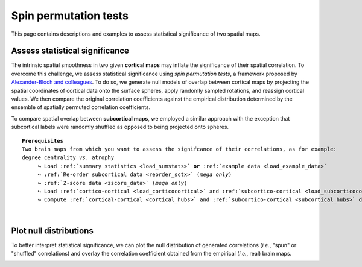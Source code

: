 .. _spin_perm:

.. title:: Spin permutation tests

Spin permutation tests
======================================

This page contains descriptions and examples to assess statistical significance of two spatial maps.


Assess statistical significance
-------------------------------------------------------
The intrinsic spatial smoothness in two given **cortical maps** may inflate the significance of their spatial correlation. 
To overcome this challenge, we assess statistical significance using *spin permutation tests*, 
a framework proposed by `Alexander-Bloch and colleagues <https://www.sciencedirect.com/science/article/abs/pii/S1053811918304968?via%3Dihub>`_.
To do so, we generate null models of overlap between cortical maps by projecting the spatial 
coordinates of cortical data onto the surface spheres, apply randomly sampled rotations, 
and reassign cortical values. We then compare the original correlation coefficients against 
the empirical distribution determined by the ensemble of spatially permuted correlation coefficients. 

| 
     To compare spatial overlap between **subcortical maps**, we employed a similar approach with the exception 
     that subcortical labels were randomly shuffled as opposed to being projected onto spheres.    

.. parsed-literal:: 

     **Prerequisites**
     Two brain maps from which you want to assess the signifcance of their correlations, as for example: 
     degree centrality *vs*. atrophy
          ↪ Load :ref:`summary statistics <load_sumstats>` **or** :ref:`example data <load_example_data>`
          ↪ :ref:`Re-order subcortical data <reorder_sctx>` (*mega only*)
          ↪ :ref:`Z-score data <zscore_data>` (*mega only*)
          ↪ Load :ref:`cortico-cortical <load_corticocortical>` and :ref:`subcortico-cortical <load_subcorticocortical>` connectivity matrices
          ↪ Compute :ref:`cortical-cortical <cortical_hubs>` and :ref:`subcortico-cortical <subcortical_hubs>` degree centrality     

.. tabs::

   .. code-tab:: py **Python** | meta
     
        >>> from enigmatoolbox.permutation_testing import spin_test, shuf_test

        >>> # Remove subcortical values corresponding to the ventricles
        >>> # (as we don't have connectivity values for them!)
        >>> SV_d_noVent = SV_d.drop([np.where(SV['Structure'] == 'LLatVent')[0][0],
        ...                         np.where(SV['Structure'] == 'RLatVent')[0][0]]).reset_index(drop=True)

        >>> # Spin permutation testing for two cortical maps
        >>> fc_ctx_p, fc_ctx_d = spin_test(fc_ctx_dc, CT_d, surface_name='fsa5', parcellation_name='aparc',
        ...                                type='pearson', n_rot=1000, null_dist=True)
        >>> sc_ctx_p, sc_ctx_d = spin_test(sc_ctx_dc, CT_d, surface_name='fsa5', parcellation_name='aparc',
        ...                                type='pearson', n_rot=1000, null_dist=True)

        >>> # Shuf permutation testing for two subcortical maps
        >>> fc_sctx_p, fc_sctx_d = shuf_test(fc_sctx_dc, SV_d_noVent, n_rot=1000,
        ...                                  type='pearson', null_dist=True)
        >>> sc_sctx_p, sc_sctx_d = shuf_test(sc_sctx_dc, SV_d_noVent, n_rot=1000,
        ...                                  type='pearson', null_dist=True)

        >>> # Store p-values and null distributions
        >>> p_and_d = {'functional cortical hubs': [fc_ctx_p, fc_ctx_d], 'functional subcortical hubs': [fc_sctx_p, fc_sctx_d],
        ...            'structural cortical hubs': [sc_ctx_p, sc_ctx_d], 'structural subcortical hubs': [sc_sctx_p, sc_sctx_d]}

   .. code-tab:: matlab **Matlab** | meta

        % Remove subcortical values corresponding to the ventricles
        % (as we don't have connectivity values for them!)
        SV_d_noVent = SV_d;
        SV_d_noVent([find(strcmp(SV.Structure, 'LLatVent')); ...
                    find(strcmp(SV.Structure, 'RLatVent'))], :) = [];
        
        % Spin permutation testing for two cortical maps
        [fc_ctx_p, fc_ctx_d]   = spin_test(fc_ctx_dc, CT_d, 'surface_name', 'fsa5', ...
                                           'parcellation_name', 'aparc', 'n_rot', 1000, ... 
                                           'type', 'pearson');
        [sc_ctx_p, sc_ctx_d]   = spin_test(sc_ctx_dc, CT_d, 'surface_name', 'fsa5', ...
                                           'parcellation_name', 'aparc', 'n_rot', 1000, ... 
                                           'type', 'pearson');
                               
        % Shuf permutation testing for two subcortical maps 
        [fc_sctx_p, fc_sctx_d] = shuf_test(fc_sctx_dc, SV_d_noVent, ...
                                           'n_rot', 1000, 'type', 'pearson');
        [sc_sctx_p, sc_sctx_d] = shuf_test(sc_sctx_dc, SV_d_noVent, ...
                                           'n_rot', 1000, 'type', 'pearson');

        % Store p-values and null distributions                               
        p_and_d =  cell2struct({[fc_ctx_p; fc_ctx_d], [fc_sctx_p; fc_sctx_d], [sc_ctx_p; sc_ctx_d], [sc_sctx_p; sc_sctx_d]}, ...
                               {'functional_cortical_hubs', 'functional_subcortical_hubs', ...
                                'structural_cortical_hubs', 'structural_subcortical_hubs'}, 2);                              

   .. tab:: ⤎ ⤏

          | ⤎ If you have **meta**-analysis data (*e.g.*, summary statistics)
          | ⤏ If you have individual site or **mega**-analysis data

   .. code-tab:: py **Python** | mega

        >>> from enigmatoolbox.permutation_testing import spin_test, shuf_test

        >>> # Remove subcortical values corresponding to the ventricles
        >>> # (as we don't have connectivity values for them!)
        >>> SV_z_mean_noVent = SV_z_mean.drop(['LLatVent', 'RLatVent']).reset_index(drop=True)

        >>> # Spin permutation testing for two cortical maps
        >>> fc_ctx_p, fc_ctx_d = spin_test(fc_ctx_dc, CT_z_mean, surface_name='fsa5', parcellation_name='aparc',
        ...                                type='pearson', n_rot=1000, null_dist=True)
        >>> sc_ctx_p, sc_ctx_d = spin_test(sc_ctx_dc, CT_z_mean, surface_name='fsa5', parcellation_name='aparc',
        ...                                type='pearson', n_rot=1000, null_dist=True)

        >>> # Shuf permutation testing for two subcortical maps
        >>> fc_sctx_p, fc_sctx_d = shuf_test(fc_sctx_dc, SV_z_mean_noVent, n_rot=1000,
        ...                                  type='pearson', null_dist=True)
        >>> sc_sctx_p, sc_sctx_d = shuf_test(sc_sctx_dc, SV_z_mean_noVent, n_rot=1000,
        ...                                  type='pearson', null_dist=True)

        >>> # Store p-values and null distributions
        >>> p_and_d = {'functional cortical hubs': [fc_ctx_p, fc_ctx_d], 'functional subcortical hubs': [fc_sctx_p, fc_sctx_d],
        ...            'structural cortical hubs': [sc_ctx_p, sc_ctx_d], 'structural subcortical hubs': [sc_sctx_p, sc_sctx_d]}

   .. code-tab:: matlab **Matlab** | mega

        % Remove subcortical values corresponding to the ventricles
        % (as we don't have connectivity values for them!)
        SV_z_mean_noVent = SV_z_mean;
        SV_z_mean_noVent.LLatVent = [];
        SV_z_mean_noVent.RLatVent = [];

        % Spin permutation testing for two cortical maps
        [fc_ctx_p, fc_ctx_d]   = spin_test(fc_ctx_dc, CT_z_mean{:, :}, 'surface_name', ...
                                           'fsa5', 'parcellation_name', 'aparc', 'n_rot', ... 
                                           1000, 'type', 'pearson');
        [sc_ctx_p, sc_ctx_d]   = spin_test(sc_ctx_dc, CT_z_mean{:, :}, 'surface_name', ...
                                           'fsa5', 'parcellation_name', 'aparc', 'n_rot', ... 
                                           1000, 'type', 'pearson');

        % Shuf permutation testing for two subcortical maps
        [fc_sctx_p, fc_sctx_d] = shuf_test(fc_sctx_dc, SV_z_mean_noVent{:, :}, ...
                                           'n_rot', 1000, 'type', 'pearson');
        [sc_sctx_p, sc_sctx_d] = shuf_test(sc_sctx_dc, SV_z_mean_noVent{:, :}, ...
                                           'n_rot', 1000, 'type', 'pearson');

        % Store p-values and null distributions
        p_and_d =  cell2struct({[fc_ctx_p; fc_ctx_d], [fc_sctx_p; fc_sctx_d], [sc_ctx_p; sc_ctx_d], [sc_sctx_p; sc_sctx_d]}, ...
                               {'functional_cortical_hubs', 'functional_subcortical_hubs', ...
                                'structural_cortical_hubs', 'structural_subcortical_hubs'}, 2);


|


Plot null distributions
-------------------------------------------------------

To better interpret statistical significance, we can plot the null distribution of generated correlations
(*i.e.*, "spun" or "shuffled" correlations) and overlay the correlation coefficient obtained from the empirical 
(*i.e.*, real) brain maps.

.. tabs::

   .. code-tab:: py
     
        >>> import matplotlib.pyplot as plt

        >>> fig, axs = plt.subplots(1, 4, figsize=(15, 3))

        >>> for k, (fn, dd) in enumerate(p_and_d.items()):
        >>>     # Define plot colors
        >>>     if k <= 1:
        >>>         col = '#A8221C'     # red for functional hubs
        >>>     else:
        >>>         col = '#324F7D'     # blue for structural hubs

        >>>     # Plot null distributions
        >>>     axs[k].hist(dd[1], bins=50, density=True, color=col, edgecolor='white', lw=0.5)
        >>>     axs[k].axvline(rvals[fn], lw=1.5, ls='--', color='k', dashes=(2, 3),
        ...                    label='$r$={:.2f}'.format(rvals[fn]) + '\n$p$={:.3f}'.format(dd[0]))
        >>>     axs[k].set_xlabel('Null correlations \n ({})'.format(fn))
        >>>     axs[k].set_ylabel('Density')
        >>>     axs[k].spines['top'].set_visible(False)
        >>>     axs[k].spines['right'].set_visible(False)
        >>>     axs[k].legend(loc=1, frameon=False)

        >>> fig.tight_layout()
        >>> plt.show()

   .. code-tab:: matlab

        f = figure,
            set(gcf,'color','w');
            set(gcf,'units','normalized','position',[0 0 1 0.3])
            fns = fieldnames(p_and_d);
    
            for k = 1:numel(fieldnames(rvals))
                % Define plot colors
                if k <= 2; col = [0.66 0.13 0.11]; else; col = [0.2 0.33 0.49]; end
        
                % Plot null distributions
                axs = subplot(1, 4, k); hold on
                h = histogram(p_and_d.(fns{k})(2:end), 50, 'Normalization', 'pdf', 'edgecolor', 'w', ...
                              'facecolor', col, 'facealpha', 1, 'linewidth', 0.5); 
                l = line([rvals.(fns{k}) rvals.(fns{k})], get(gca, 'ylim'), 'linestyle', '--', ...
                         'color', 'k', 'linewidth', 1.5);
                xlabel(['Null correlations' newline '(' strrep(fns{k}, '_', ' ') ')'])
                ylabel('Density')
                legend(l,['{\it r}=' num2str(round(rvals.(fns{k}), 2)) newline ...
                          '{\it p}=' num2str(round(p_and_d.(fns{k})(1), 3))])
                legend boxoff
            end

.. image:: ./examples/example_figs/nulldist.png
    :align: center
